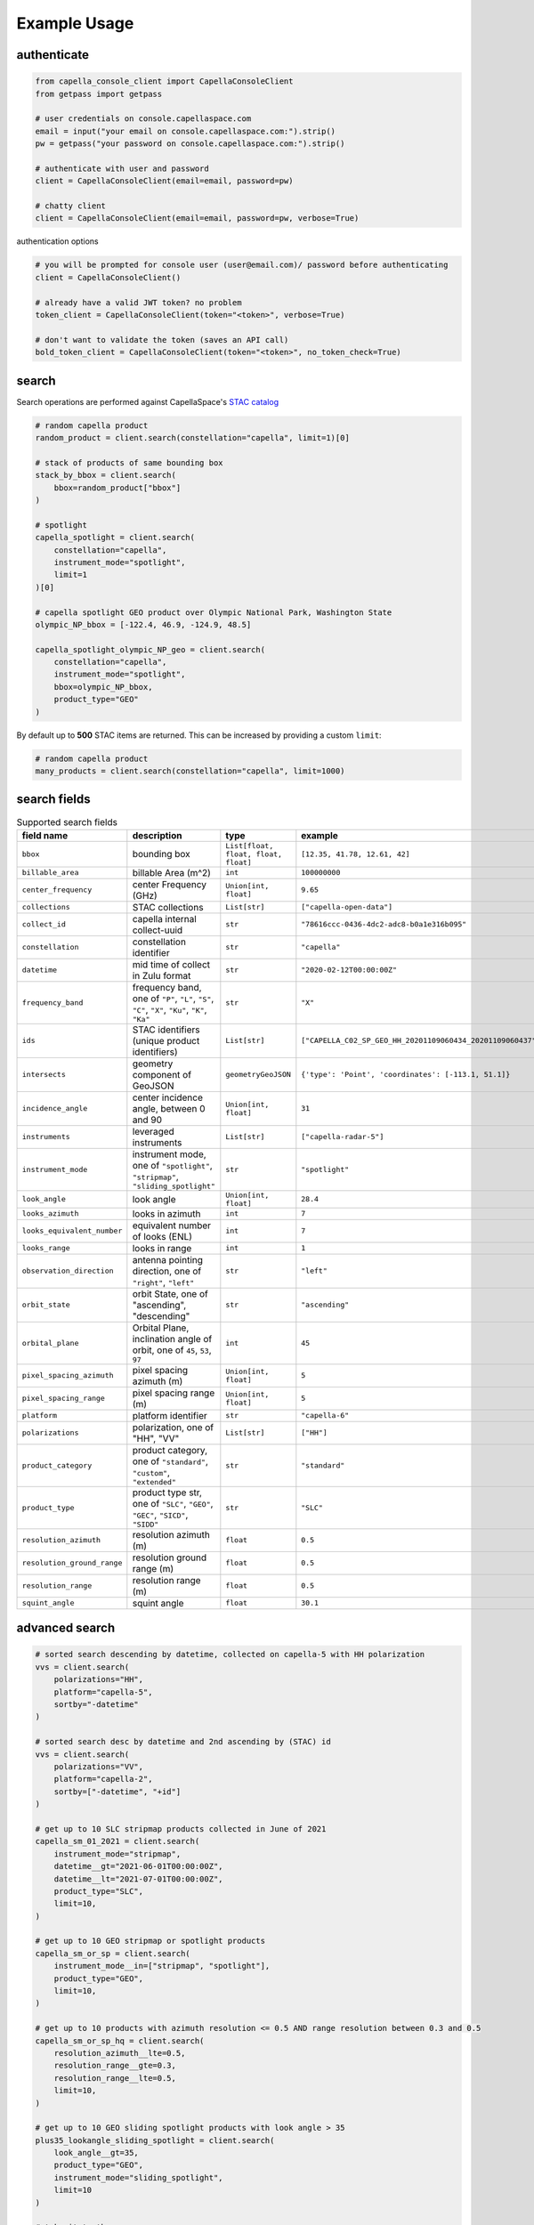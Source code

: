 .. _example_usage:

**************
Example Usage
**************

authenticate
############

.. code:: python3

    from capella_console_client import CapellaConsoleClient
    from getpass import getpass
    
    # user credentials on console.capellaspace.com
    email = input("your email on console.capellaspace.com:").strip()
    pw = getpass("your password on console.capellaspace.com:").strip()

    # authenticate with user and password
    client = CapellaConsoleClient(email=email, password=pw)

    # chatty client
    client = CapellaConsoleClient(email=email, password=pw, verbose=True)

authentication options

.. code:: python3

    # you will be prompted for console user (user@email.com)/ password before authenticating
    client = CapellaConsoleClient()

    # already have a valid JWT token? no problem
    token_client = CapellaConsoleClient(token="<token>", verbose=True)

    # don't want to validate the token (saves an API call)
    bold_token_client = CapellaConsoleClient(token="<token>", no_token_check=True)


search
######

Search operations are performed against CapellaSpace's `STAC catalog <https://stacspec.org/>`_

.. code:: python3

    # random capella product
    random_product = client.search(constellation="capella", limit=1)[0]

    # stack of products of same bounding box
    stack_by_bbox = client.search(
        bbox=random_product["bbox"]
    )

    # spotlight
    capella_spotlight = client.search(
        constellation="capella", 
        instrument_mode="spotlight", 
        limit=1
    )[0]

    # capella spotlight GEO product over Olympic National Park, Washington State
    olympic_NP_bbox = [-122.4, 46.9, -124.9, 48.5]

    capella_spotlight_olympic_NP_geo = client.search(
        constellation="capella",
        instrument_mode="spotlight", 
        bbox=olympic_NP_bbox,
        product_type="GEO"
    )


By default up to **500** STAC items are returned. This can be increased by providing a custom ``limit``:

.. code:: python3

    # random capella product
    many_products = client.search(constellation="capella", limit=1000)


search fields
##############

.. list-table:: Supported search fields
    :widths: 30 40 20 20
    :header-rows: 1

    * - field name
      - description
      - type
      - example
    * - ``bbox``
      - bounding box
      - ``List[float, float, float, float]``
      - ``[12.35, 41.78, 12.61, 42]``
    * - ``billable_area``
      - billable Area (m^2)
      - ``int``
      - ``100000000``
    * - ``center_frequency``
      - center Frequency (GHz)
      - ``Union[int, float]``
      - ``9.65``
    * - ``collections``
      - STAC collections
      - ``List[str]``
      - ``["capella-open-data"]``
    * - ``collect_id``
      - capella internal collect-uuid
      - ``str``
      - ``"78616ccc-0436-4dc2-adc8-b0a1e316b095"``
    * - ``constellation``
      - constellation identifier
      - ``str``
      - ``"capella"``
    * - ``datetime``
      - mid time of collect in Zulu format
      - ``str``
      - ``"2020-02-12T00:00:00Z"``
    * - ``frequency_band``
      - frequency band, one of ``"P"``, ``"L"``, ``"S"``, ``"C"``, ``"X"``, ``"Ku"``, ``"K"``, ``"Ka"``
      - ``str``
      - ``"X"``
    * - ``ids``
      - STAC identifiers (unique product identifiers)
      - ``List[str]``
      - ``["CAPELLA_C02_SP_GEO_HH_20201109060434_20201109060437"]``
    * - ``intersects``
      - geometry component of GeoJSON
      - ``geometryGeoJSON``
      - ``{'type': 'Point', 'coordinates': [-113.1, 51.1]}``
    * - ``incidence_angle``
      - center incidence angle, between 0 and 90
      - ``Union[int, float]``
      - ``31``
    * - ``instruments``
      - leveraged instruments
      - ``List[str]``
      - ``["capella-radar-5"]``
    * - ``instrument_mode``
      - instrument mode, one of ``"spotlight"``, ``"stripmap"``, ``"sliding_spotlight"``
      - ``str``
      - ``"spotlight"``
    * - ``look_angle``
      - look angle
      - ``Union[int, float]``
      - ``28.4``
    * - ``looks_azimuth``
      - looks in azimuth
      - ``int``
      - ``7``
    * - ``looks_equivalent_number``
      - equivalent number of looks (ENL)
      - ``int``
      - ``7``
    * - ``looks_range``
      - looks in range
      - ``int``
      - ``1``
    * - ``observation_direction``
      - antenna pointing direction, one of ``"right"``, ``"left"``
      - ``str``
      - ``"left"``
    * - ``orbit_state``
      - orbit State, one of "ascending", "descending"
      - ``str``
      - ``"ascending"``
    * - ``orbital_plane``
      - Orbital Plane, inclination angle of orbit, one of ``45``, ``53``, ``97``
      - ``int``
      - ``45``
    * - ``pixel_spacing_azimuth``
      - pixel spacing azimuth (m)
      - ``Union[int, float]``
      - ``5``
    * - ``pixel_spacing_range``
      - pixel spacing range (m)
      - ``Union[int, float]``
      - ``5``
    * - ``platform``
      - platform identifier
      - ``str``
      - ``"capella-6"``
    * - ``polarizations``
      - polarization, one of "HH", "VV"
      - ``List[str]``
      - ``["HH"]``
    * - ``product_category``
      - product category, one of ``"standard"``, ``"custom"``, ``"extended"``
      - ``str``
      - ``"standard"``
    * - ``product_type``
      - product type str, one of ``"SLC"``, ``"GEO"``, ``"GEC"``, ``"SICD"``, ``"SIDD"``
      - ``str``
      - ``"SLC"``
    * - ``resolution_azimuth``
      - resolution azimuth (m)
      - ``float``
      - ``0.5``
    * - ``resolution_ground_range``
      - resolution ground range (m)
      - ``float``
      - ``0.5``
    * - ``resolution_range``
      - resolution range (m)
      - ``float``
      - ``0.5``
    * - ``squint_angle``
      - squint angle
      - ``float``
      - ``30.1``


advanced search
###############

.. code:: python3

    # sorted search descending by datetime, collected on capella-5 with HH polarization
    vvs = client.search(
        polarizations="HH",
        platform="capella-5",
        sortby="-datetime"
    )

    # sorted search desc by datetime and 2nd ascending by (STAC) id
    vvs = client.search(
        polarizations="VV",
        platform="capella-2",
        sortby=["-datetime", "+id"]
    ) 

    # get up to 10 SLC stripmap products collected in June of 2021 
    capella_sm_01_2021 = client.search(
        instrument_mode="stripmap",
        datetime__gt="2021-06-01T00:00:00Z",
        datetime__lt="2021-07-01T00:00:00Z",
        product_type="SLC",
        limit=10, 
    )

    # get up to 10 GEO stripmap or spotlight products 
    capella_sm_or_sp = client.search(
        instrument_mode__in=["stripmap", "spotlight"],
        product_type="GEO",
        limit=10, 
    )

    # get up to 10 products with azimuth resolution <= 0.5 AND range resolution between 0.3 and 0.5
    capella_sm_or_sp_hq = client.search(
        resolution_azimuth__lte=0.5,
        resolution_range__gte=0.3,
        resolution_range__lte=0.5,
        limit=10, 
    )

    # get up to 10 GEO sliding spotlight products with look angle > 35
    plus35_lookangle_sliding_spotlight = client.search(
        look_angle__gt=35,
        product_type="GEO",
        instrument_mode="sliding_spotlight",
        limit=10
    )

    # take it to the max 
    # get GEO spotlight products over San Francisco's downtown with many filters sorted by datetime

    sanfran_dt_bbox = [-122.4, 37.8, -122.3, 37.7]
    hefty_query_SF_sorted = client.search(
        bbox=sanfran_dt_bbox,
        datetime__gt="2021-05-01T00:00:00Z",
        datetime__lt="2021-07-01T00:00:00Z"
        instrument_mode="spotlight",
        product_type="GEO",
        look_angle__gt=25,
        look_angle__lt=35,
        looks_equivalent_number=9,
        polarizations=["HH"],
        resolution_azimuth__lte=1,
        resolution_range__lte=1,
        orbit_state="descending",
        orbital_plane=45,
        observation_direction="right",
        squint_angle__gt=-0.5,
        squint_angle__lt=0.5,
        sortby="-datetime",
        collections=["capella-geo"]
    )

``capella-console-client`` supports the following search operators:

.. list-table:: Supported search operators
   :widths: 20 20 60
   :header-rows: 1

   * - operator
     - description
     - example
   * - ``eq``
     - equals
     - .. code:: python3

         product_type__eq="GEO" (== product_type="GEO")
   * - ``in``
     - contains
     - .. code:: python3
     
         product_type__in=["SLC", "GEO", "GEC"]
   * - ``gt``
     - greater than
     - .. code:: python3
     
         datetime__gt="2021-01-01T00:00:00Z"
   * - ``lt``
     - lower than
     - .. code:: python3
     
         datetime__lt="2021-02-01T00:00:00Z"
   * - ``gte``
     - greater than equal
     - .. code:: python3
     
         resolution_range__gte=0.3
   * - ``lte``
     - lower than equal
     - .. code:: python3
     
         resolution_azimuth__lte=0.5

The API for advanced filtering operations was inspired by `Django's ORM <https://docs.djangoproject.com/en/3.2/topics/db/queries/#chaining-filters>`_


order products
##############

Submit an order to the system by providing STAC items or STAC ids.

.. code:: python3

    # submit order of previously searched stac items
    order_id = client.submit_order(items=capella_spotlight_olympic_NP_geo)

    # alternatively order by STAC ids
    first_two_ids = [item["id"] for item in capella_spotlight_olympic_NP_geo[:2]]
    order_id = client.submit_order(stac_ids=first_two_ids)

    # alternatively check prior to ordering if an active order already exists
    order_id = client.submit_order(items=capella_spotlight_olympic_NP_geo,
                                   check_active_orders=True)


download multiple products
##########################

Download assets of previously ordered products to local disk.

.. code:: python3

    # download all products of order to /tmp
    product_paths = client.download_products(
        order_id=order_id,
        local_dir="/tmp",
    )

    # 🕒 don't like parallel downloads? 🕒 - set threaded = False in order to fetch the product assets serially
    product_paths = client.download_products(
        order_id=order_id,
        local_dir="/tmp",
        threaded=False
    )

    # ⌛ like to watch progress bars? ⌛ - set show_progress = True in order to get feedback on download status (time remaining, transfer stats, ...)
    product_paths = client.download_products(
        order_id=order_id,
        local_dir="/tmp",
        show_progress=True,
    )

    # the client is respectful of your local files and does not override them by default 
    # but can be instructed to do so
    local_thumb_path = client.download_products(
        order_id=order_id,
        local_dir="/tmp",
        show_progress=True,
        override=True
    )


Output

.. code:: sh

    2021-06-21 20:28:16,734 - 🛰️  Capella Space 🐐 - INFO - downloading product CAPELLA_C03_SP_SLC_HH_20210621202423_20210621202425 to /tmp/CAPELLA_C03_SP_SLC_HH_20210621202423_20210621202425
    CAPELLA_C03_SP_GEO_HH_20210603175705_20210603175729_thumb.png       ━━━━━━━━━━━━━━━━━━━━━━━━━━━━━━━━━ 100.0% • 211.3/211.3 KB   • 499.7 kB/s  • 0:00:00
    CAPELLA_C03_SP_GEO_HH_20210619045726_20210619045747_thumb.png       ━━━━━━━━━━━━━━━━━━━━━━━━━━━━━━━━━ 100.0% • 307.1/307.1 KB   • 1.4 MB/s    • 0:00:00
    CAPELLA_C03_SP_GEO_HH_20210619180117_20210619180140_thumb.png       ━━━━━━━━━━━━━━━━━━━━━━━━━━━━━━━━━ 100.0% • 271.6/271.6 KB   • 1.1 MB/s    • 0:00:00
    CAPELLA_C03_SP_GEO_HH_20210627180259_20210627180321_extended.json   ━━━━━━━━━━━━━━━━━━━━━━━━━━━━━━━━━ 0.0%   • 20,426/-1 bytes  • 200.2 kB/s  • 0:00:00
    CAPELLA_C03_SP_GEO_HH_20210603175705_20210603175729_extended.json   ━━━━━━━━━━━━━━━━━━━━━━━━━━━━━━━━━ 0.0%   • 21,536/-1 bytes  • 293.8 kB/s  • 0:00:00
    CAPELLA_C03_SP_GEO_HH_20210619180117_20210619180140_extended.json   ━━━━━━━━━━━━━━━━━━━━━━━━━━━━━━━━━ 0.0%   • 20,650/-1 bytes  • 122.0 kB/s  • 0:00:00
    CAPELLA_C03_SP_GEO_HH_20210627180259_20210627180321_thumb.png       ━━━━━━━━━━━━━━━━━━━━━━━━━━━━━━━━━ 100.0% • 316.7/316.7 KB   • 1.3 MB/s    • 0:00:00
    CAPELLA_C03_SP_GEO_HH_20210603175705_20210603175729.tif             ━╸━━━━━━━━━━━━━━━━━━━━━━━━━━━━━━━ 5.6%   • 13.2/237.4 MB    • 2.2 MB/s    • 0:01:42
    CAPELLA_C03_SP_GEO_HH_20210619045726_20210619045747_extended.json   ━━━━━━━━━━━━━━━━━━━━━━━━━━━━━━━━━ 0.0%   • 22,002/-1 bytes  • 196.9 kB/s  • 0:00:00
    CAPELLA_C03_SP_GEO_HH_20210627180259_20210627180321.tif             ━╺━━━━━━━━━━━━━━━━━━━━━━━━━━━━━━━ 3.0%   • 11.0/360.9 MB    • 1.9 MB/s    • 0:03:04
    CAPELLA_C03_SP_GEO_HH_20210619045726_20210619045747.tif             ╸━━━━━━━━━━━━━━━━━━━━━━━━━━━━━━━━ 2.7%   • 9.8/359.0 MB     • 1.8 MB/s    • 0:03:18

By default the respective product assets are saved into separate product directories, i.e.

.. code:: sh

  /tmp/<stac_id_1>/<stac_id_1>.tif
  /tmp/<stac_id_1>/<stac_id_1>_thumb.png
  /tmp/<stac_id_1>/<stac_id_1>_extended.json
  /tmp/<stac_id_2>/<stac_id_2>.tif
  ...

If you prefer a flat hierarchy set ``separate_dirs`` to False:

.. code:: python3

    product_paths = client.download_products(
        order_id=order_id,
        separate_dirs=False,
    )


download products by asset type
###############################

.. code:: python3

    # download only thumbnails
    product_paths = client.download_products(
       order_id=order_id,
       include=["thumbnail"]
    )

    # 'include' / 'exclude' can also be a string if only one provided
    product_paths = client.download_products(
       order_id=order_id, 
       include="thumbnail"
    )

    # download only raster (VV or HH)
    product_paths = client.download_products(
       order_id=order_id,
       include="raster"
    )

    # download all assets except raster
    product_paths = client.download_products(
       order_id=order_id,
       exclude="raster"
    )

    # explicit DENY overrides explicit ALLOW --> the following would only fetch all thumbnails
    product_paths = client.download_products(
       order_id=order_id,
       include=["raster", "thumbnail"]
       exclude="raster"
    )

download all products of a tasking request
##########################################

Requirement: you have previously issued a tasking request that was completed in the meantime

.. code:: python3

    task_request_id = "27a71826-7819-48cc-b8f2-0ad10bee0f97"  # NOTE: provide valid tasking_request_id
    
    product_paths = client.download_products(
        tasking_request_id=tasking_request_id,
        local_dir="/tmp",
        show_progress=True,
    )



download all products of a collect
##################################

.. code:: python3

    collect_id = "27a71826-7819-48cc-b8f2-0ad10bee0f97"  # NOTE: provide valid collect_id
    
    product_paths = client.download_products(
        collect_id=collect_id,
        local_dir="/tmp",
        show_progress=True,
    )

review order
############

If you would like to review the cost of an order before you submit, issue:

.. code:: python

    order_details = client.review_order(items=capella_spotlight_olympic_NP_geo)
    order_details['orderDetails']['summary']

.. _presigned asset hrefs:

presigned asset hrefs
#####################

In order to directly load assets (imagery/ metadata) into memory you need to request signed S3 URLs. 
See `read imagery`_  or `read metadata`_ for more information.

.. code:: python3

    assets_presigned = client.get_presigned_assets(order_id)

    # alternatively presigned assets can also be filtered - e.g. give me the presigned assets of 2 specific STAC ids
    first_two_ids = [item["id"] for item in capella_spotlight_olympic_NP_geo[:2]]
    assets_presigned = client.get_presigned_assets(order_id,
                                                   stac_ids=first_two_ids)


download single product
#######################

.. code:: python3

    # download a specific product with download_product (SINGULAR)
    product_paths = client.download_product(assets_presigned[0], local_dir="/tmp", override=True)
    


download single asset
#####################

you can also download single assets if desired to specific paths (basically renaming them)

.. code:: python3
    
    # download thumbnail
    thumb_presigned_href = assets_presigned[0]["thumbnail"]["href"]
    dest_path = "/tmp/thumb.png"
    local_thumb_path = client.download_asset(thumb_presigned_href, local_path=dest_path)

    # assets are saved into OS specific temp directory if `local_path` not provided
    raster_presigned_href = assets_presigned[0]["HH"]["href"]
    local_raster_path = client.download_asset(raster_presigned_href)
    
    
    from pathlib import Path
    assert local_thumb_path == Path(dest_path)



list orders
##############

    # list all orders
    all_orders = client.list_orders()

    # list all active orders
    all_active_orders = client.list_orders(is_active=True)

    # list specific order(s) by order id 
    specific_order_id = all_orders[0]["orderId"]
    specific_orders = client.list_orders(order_ids=[specific_order_id])


tasking requests
################

.. code:: python3

    task_request_id = "27a71826-7819-48cc-b8f2-0ad10bee0f97"  # provide valid tasking_request_id

    # get task info
    task = client.get_task(task_request_id)

    # was it completed
    client.is_task_completed(task)

    # given that task request id, download all associated products
    client.download_products_for_task(task_request_id, local_dir="/tmp", threaded=True)

.. _read imagery:

read imagery
############

Given a presigned asset href (see `presigned asset hrefs`_) load imagery into memory

requires `rasterio <https://pypi.org/project/rasterio/>`_ (not part of this package)

.. code:: python3

    import rasterio

    # read metadata of raster
    raster_presigned_href = assets_presigned[0]["HH"]["href"]
    with rasterio.open(raster_presigned_href) as ds:
        print(ds.profile)

    # read chunk of raster
    with rasterio.open(raster_presigned_href) as ds:
        chunk = ds.read(1, window=rasterio.windows.Window(2000, 2000, 7000, 7000)) 
    print(chunk.shape)
        
    # read thumbnail
    thumb_presigned_href = assets_presigned[0]["thumbnail"]["href"]
    with rasterio.open(thumb_presigned_href) as ds:
        thumb = ds.read(1)
    print(thumb.shape)


.. _read metadata:

read metadata
#############

.. code:: python3
  
  import httpx

  # read extended metadata .json
  metadata_presigned_href = assets_presigned[0]["metadata"]["href"]
  metadata = httpx.get(metadata_presigned_href).json()